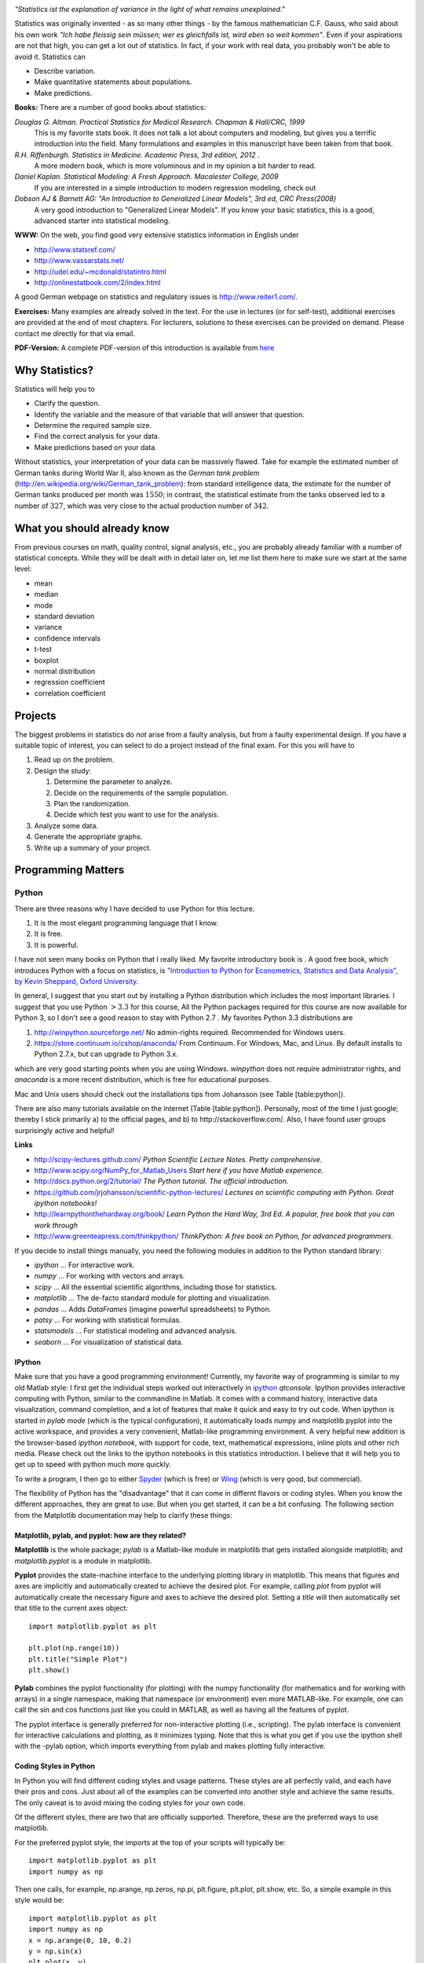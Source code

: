 .. image:: ../Images/title_introduction.png
    :height: 100 px

*"Statistics ist the explanation of variance in the light of what
remains unexplained."*

Statistics was originally invented - as so many other things - by the
famous mathematician C.F. Gauss, who said about his own work *"Ich habe
fleissig sein müssen; wer es gleichfalls ist, wird eben so weit
kommen"*. Even if your aspirations are not that high, you can get a lot
out of statistics. In fact, if your work with real data, you probably
won't be able to avoid it. Statistics can

-  Describe variation.

-  Make quantitative statements about populations.

-  Make predictions.

**Books:** There are a number of good books about statistics:

*Douglas G. Altman. Practical Statistics for Medical Research. Chapman & Hall/CRC, 1999* 
    This is my favorite stats book. It does not talk a lot about computers
    and modeling, but gives you a terrific introduction into the field.
    Many formulations and examples in this manuscript have been taken from
    that book.

*R.H. Riffenburgh. Statistics in Medicine. Academic Press, 3rd edition, 2012* .
    A more modern book, which is more voluminous and in my opinion a bit harder to read.

*Daniel Kaplan. Statistical Modeling: A Fresh Approach. Macalester College, 2009*
    If you are interested in a simple introduction to modern regression modeling, check out

*Dobson AJ & Barnett AG: "An Introduction to Generalized Linear Models", 3rd ed, CRC Press(2008)*
    A very good introduction to "Generalized Linear Models". If you know
    your basic statistics, this is a good, advanced starter into statistical
    modeling.

**WWW:** On the web, you find good very extensive statistics
information in English under

-  http://www.statsref.com/

-  http://www.vassarstats.net/

-  http://udel.edu/~mcdonald/statintro.html

-  http://onlinestatbook.com/2/index.html

A good German webpage on statistics and regulatory issues is
http://www.reiter1.com/.

**Exercises:** Many examples are already solved in the text. For the use in
lectures (or for self-test), additional exercises are provided at the end of
most chapters. For lecturers, solutions to these exercises can be provided
on demand. Please contact me directly for that via email.

**PDF-Version:** A complete PDF-version of this introduction is available
from `here <http://work.thaslwanter.at/Stats/StatsIntro.pdf>`_

Why Statistics?
---------------

Statistics will help you to

-  Clarify the question.

-  Identify the variable and the measure of that variable that will
   answer that question.

-  Determine the required sample size.

-  Find the correct analysis for your data.

-  Make predictions based on your data.

Without statistics, your interpretation of your data can be massively
flawed. Take for example the estimated number of German tanks during
World War II, also known as the *German tank problem*
(http://en.wikipedia.org/wiki/German_tank_problem): from standard
intelligence data, the estimate for the number of German tanks produced
per month was :math:`1550`; in contrast, the statistical estimate from
the tanks observed led to a number of :math:`327`, which was very close
to the actual production number of :math:`342`.

What you should already know
----------------------------

From previous courses on math, quality control, signal analysis, etc.,
you are probably already familiar with a number of statistical concepts.
While they will be dealt with in detail later on, let me list them here
to make sure we start at the same level:

-  mean

-  median

-  mode

-  standard deviation

-  variance

-  confidence intervals

-  t-test

-  boxplot

-  normal distribution

-  regression coefficient

-  correlation coefficient


Projects
--------

The biggest problems in statistics do *not* arise from a faulty
analysis, but from a faulty experimental design. If you have a suitable
topic of interest, you can select to do a project instead of the final
exam. For this you will have to

#. Read up on the problem.

#. Design the study:

   #. Determine the parameter to analyze.

   #. Decide on the requirements of the sample population.

   #. Plan the randomization.

   #. Decide which test you want to use for the analysis.

#. Analyze some data.

#. Generate the appropriate graphs.

#. Write up a summary of your project.

Programming Matters
-------------------

Python
~~~~~~

There are three reasons why I have decided to use Python for this
lecture.

#. It is the most elegant programming language that I know.

#. It is free.

#. It is powerful.

I have not seen many books on Python that I really liked. My favorite
introductory book is . A good free book, which introduces Python with a
focus on statistics, is `"Introduction to Python for Econometrics,
Statistics and Data Analysis", by Kevin Sheppard, Oxford
University <http://www.kevinsheppard.com/images/0/09/Python_introduction.pdf>`__.

In general, I suggest that you start out by installing a Python
distribution which includes the most important libraries. I
suggest that you use Python :math:`>3.3` for this course, All the Python packages required for this
course are now available for Python 3, so I don't see a good reason to
stay with Python 2.7 . My favorites Python 3.3 distributions are

#.  http://winpython.sourceforge.net/  No admin-rights required. Recommended for Windows users.

#.  https://store.continuum.io/cshop/anaconda/  From Continuum. For Windows, Mac, and Linux. By default installs to Python 2.7.x, but can upgrade to Python 3.x.

which are very good starting points when you are using Windows.
*winpython* does not require administrator rights, and *anaconda* is a
more recent distribution, which is free for educational purposes.

Mac and Unix users should check out the installations tips from
Johansson (see Table [table:python]).

There are also many tutorials available on the internet (Table
[table:python]). Personally, most of the time I just google; thereby I
stick primarily a) to the official pages, and b) to
http://stackoverflow.com/. Also, I have found user groups surprisingly
active and helpful!

**Links**

* http://scipy-lectures.github.com/ *Python Scientific Lecture Notes. Pretty comprehensive.*

* http://www.scipy.org/NumPy_for_Matlab_Users  *Start here if you have Matlab experience.*

* http://docs.python.org/2/tutorial/ *The Python tutorial. The official introduction.*

* https://github.com/jrjohansson/scientific-python-lectures/  *Lectures on scientific computing with Python. Great ipython notebooks!*

* http://learnpythonthehardway.org/book/  *Learn Python the Hard Way, 3rd Ed. A popular, free book that you can work through*

* http://www.greenteapress.com/thinkpython/ *ThinkPython: A free book on Python, for advanced programmers.*


If you decide to install things manually, you need the following modules
in addition to the Python standard library:

-  *ipython* ... For interactive work.

-  *numpy* ... For working with vectors and arrays.

-  *scipy* ... All the essential scientific algorithms, including those
   for statistics.

-  *matplotlib* ... The de-facto standard module for plotting and
   visualization.

-  *pandas* ... Adds *DataFrames* (imagine powerful spreadsheets) to
   Python.

-  *patsy* ... For working with statistical formulas.

-  *statsmodels* ... For statistical modeling and advanced analysis.

-  *seaborn* ... For visualization of statistical data.


IPython
^^^^^^^

Make sure that you have a good programming environment! Currently, my
favorite way of programming is similar to my old Matlab style: I first get
the individual steps worked out interactively in `ipython
<http://ipython.org/>`_ *qtconsole*. Ipython provides interactive computing
with Python, similar to the commandline in Matlab. It comes with a command
history, interactive data visualization, command completion, and a lot of
features that make it quick and easy to try out code. When ipython is
started in *pylab mode* (which is the typical configuration), it
automatically loads numpy and matplotlib.pyplot into the active workspace,
and provides a very convenient, Matlab-like programming environment. A very
helpful new addition is the browser-based *ipython notebook*, with support
for code, text, mathematical expressions, inline plots and other rich media.
Please check out the links to the ipython notebooks in this statistics
introduction. I believe that it will  help you to get up to speed with
python much more quickly.


To write a program, I then go to either `Spyder <http://code.google.com/p/spyderlib/>`_
(which is free) or `Wing <http://wingware.com/>`_ (which is very good, but commercial).

The flexibility of Python has the "disadvantage" that it can come in
differnt flavors or coding styles. When you know the different approaches,
they are great to use. But when you get started, it can be a bit confusing.
The following section from the Matplotlib documentation may help to clarify
these things:

Matplotlib, pylab, and pyplot: how are they related?
^^^^^^^^^^^^^^^^^^^^^^^^^^^^^^^^^^^^^^^^^^^^^^^^^^^^

**Matplotlib** is the whole package; *pylab* is a Matlab-like module in matplotlib that gets installed alongside matplotlib; and *matplotlib.pyplot* is a module in matplotlib.

**Pyplot** provides the state-machine interface to the underlying plotting library in matplotlib. This means that figures and axes are implicitly and automatically created to achieve the desired plot. For example, calling *plot* from pyplot will automatically create the necessary figure and axes to achieve the desired plot. Setting a *title* will then automatically set that title to the current axes object:

::

    import matplotlib.pyplot as plt

    plt.plot(np.range(10))
    plt.title("Simple Plot")
    plt.show()

**Pylab** combines the pyplot functionality (for plotting) with the numpy functionality (for mathematics and for working with arrays) in a single namespace, making that namespace (or environment) even more MATLAB-like. For example, one can call the sin and cos functions just like you could in MATLAB, as well as having all the features of pyplot.

The pyplot interface is generally preferred for non-interactive plotting (i.e., scripting). The pylab interface is convenient for interactive calculations and plotting, as it minimizes typing. Note that this is what you get if you use the ipython shell with the -pylab option, which imports everything from pylab and makes plotting fully interactive.


Coding Styles in Python
^^^^^^^^^^^^^^^^^^^^^^^
In Python you will find different coding styles and usage patterns. These styles are all perfectly valid, and each have their pros and cons. Just about all of the examples can be converted into another style and achieve the same results. The only caveat is to avoid mixing the coding styles for your own code.

Of the different styles, there are two that are officially supported. Therefore, these are the preferred ways to use matplotlib.

For the preferred pyplot style, the imports at the top of your scripts will typically be:

::

    import matplotlib.pyplot as plt
    import numpy as np

Then one calls, for example, np.arange, np.zeros, np.pi, plt.figure, plt.plot, plt.show, etc. So, a simple example in this style would be:

::

    import matplotlib.pyplot as plt
    import numpy as np
    x = np.arange(0, 10, 0.2)
    y = np.sin(x)
    plt.plot(x, y)
    plt.show()

Note that this example used pyplot's state-machine to automatically and implicitly create a figure and an axes. For full control of your plots and more advanced usage, use the pyplot interface for creating figures, and then use the object methods for the rest:

::

    import matplotlib.pyplot as plt
    import numpy as np
    x = np.arange(0, 10, 0.2)
    y = np.sin(x)
    fig = plt.figure()
    ax = fig.add_subplot(111)
    ax.plot(x, y)
    plt.show()

Next, the same example using a pure MATLAB-style:

::

    from pylab import *
    x = arange(0, 10, 0.2)
    y = sin(x)
    plot(x, y)

So, why all the extra typing as one moves away from the pure MATLAB-style? For very simple things like this example, the only advantage is academic: the wordier styles are more explicit, more clear as to where things come from and what is going on. For more complicated applications, this explicitness and clarity becomes increasingly valuable, and the richer and more complete object-oriented interface will likely make the program easier to write and maintain.

For interactive work, it is simplest to use the *pylab mode*.

|ipynb| `getting_started.ipynb <http://nbviewer.ipython.org/url/raw.github.com/thomas-haslwanter/statsintro/master/ipynb/getting_started.ipynb>`_
shows you how to get started with the Python.


Pandas
~~~~~~
`pandas <http://pandas.pydata.org/>`_ is a Python module which provides suitable data structures for
statistical analysis. It significantly enhances the abilities of Python for
data input, data organization, and data manipulation. In the following, I assume
that pandas has been imported with

::

    import pandas as pd

A good introduction to pandas can be found under
http://www.randalolson.com/2012/08/06/statistical-analysis-made-easy-in-python/

Data Input
^^^^^^^^^^

Pandas offers tools for reading and writing data between in-memory data
structures and different formats, e.g. CSV and text files, Microsoft Excel,
and SQL databases. For example, if you have data in your clipboard, you can
import them directly with

::

    data = pd.read_clipboard()

Or data from "Sheet1" in an Excel-file "data.xls" can be read in easily with

::

    xls = pd.io.parsers.ExcelFile('data.xls')
    data = xls.parse('Sheet1')


Data Handling and Manipulation
^^^^^^^^^^^^^^^^^^^^^^^^^^^^^^

To handle labeled data, pandas introduces \emph{DataFrame} objects. A
DataFrame is a 2-dimensional labeled data structure with columns of
potentially different types. You can think of it like a spreadsheet or SQL
table. It is generally the most commonly used pandas object. At first,
handling data with Pandas feels a bit unusual. To get you started, let me
give you a specific example:

::

    import numpy as np
    import pandas as pd
    
    t = np.arange(0,10,0.1)
    x = np.sin(t)
    y = np.cos(t)

    df = pd.DataFrame({'Time':t, 'x':x, 'y':y})

In Pandas, rows are addressed through "indices", and columns through their "column" name.
To address the first column only, you have two options:

::

    df.Time
    df['Time']

If you want to extract two columns at the same time, you have to use a Python-list:

::

    data = df[['Time', 'y']]

To display the first or last rows, use

::

    data.head()
    data.tail()

For e.g. rows 5-10 (note that this are 6 numbers), use

::

    data[4:10]

as *10-4=6*. (I know, the array indexing takes some time to get used to.
Just keep in mind that Python addresses the *locations between*
entries, not the entries, and that it starts at *0*!!) To do this in one go,
use

::

    df[['Time', 'y']][4:10]

You can also apply the standard row/column notation, by using the method "ix":

::

    df.ix[[0,2],4:10]

Finally, sometimes you want to have direct access to the data, not to the DataFrame. You can do this with

::

    data.values

Pandas offers powerful functions to handle missing data and "nans", and
other kinds of data manipulation like pivoting. For example, you can use
data-frames to efficiently group objects, and do a statistical evaluation of
each group. The following data are simulated (but realistic) data of a
survey on how many hours a day people watch on the TV, grouped into "m"ale
and "f"emale responses:

::

    data = pd.DataFrame({
        'Gender': ['f', 'f', 'm', 'f', 'm', 'm', 'f', 'm', 'f', 'm'],
        'TV': [3.4, 3.5, 2.6, 4.7, 4.1, 4.0, 5.1, 4.0, 3.7, 2.1]
        })
    
    # Group the data
    grouped = data.groupby('Gender')
    
    # Get the groups as DataFrames
    df_female = grouped.get_group('f')
    
    # Get the corresponding numpy-array
    values_female = grouped.get_group('f').values

    # or equivalently
    groups = grouped.groups
    values_female = groups['f']
    
    # Do some overview statistics
    print(grouped.describe())

produces

::

    .                   TV
    Gender
    f      count  5.000000
           mean   4.080000
           std    0.769415
           min    3.400000
           25%    3.500000
           50%    3.700000
           75%    4.700000
           max    5.100000
    m      count  5.000000
           mean   3.360000
           std    0.939681
           min    2.100000
           25%    2.600000
           50%    4.000000
           75%    4.000000
           max    4.100000


For statistical analysis, pandas becomes really powerful if you combine
it with *statsmodels* (see below).


Statsmodels
~~~~~~~~~~~

`statsmodels <http://statsmodels.sourceforge.net/>`_ is a Python module that
provides classes and functions for the estimation of many different
statistical models, as well as for conducting statistical tests, and
statistical data exploration. An extensive list of result statistics are
available for each estimator. In its latest release (version 0.5),
statsmodels also allows the formulation of models with the popular formula
language also used by *R*, the leading statistics package. For example, data
on the connection between academic "success", "intelligence" and "diligence"
can be described with the model *'success ~ intelligence * diligence'*,
which would capture the direct effect of "intelligence" and "diligence", as
well as the interaction. You find more information on that topic in the
section "Statistical Models".

While for complex statistical models R still has an edge, python has a much clearer and more
readable syntax, and is arguably more powerful for the data manipulation often required for
statistical analysis.

The following piece of code shows you how shows you how the combination of pandas and statsmodels can be used for data analysis.

|ipynb| `statsmodels_intro.ipynb <http://nbviewer.ipython.org/url/raw.github.com/thomas-haslwanter/statsintro/master/ipynb/statsmodels_intro.ipynb>`_


Seaborn
~~~~~~~

is a Python visualization library based on matplotlib. Its primary goal
is to provide a concise, high-level interface for drawing statistical
graphics that are both informative and attractive.

::

            x = linspace(1, 7, 50)
            y = 3 + 2*x + 1.5*randn(len(x))
            sns.regplot(x,y)

already produces a nice and informative regression plot

.. image:: ../Images/regplot.png
    :scale: 75%

General Routines
~~~~~~~~~~~~~~~~

Here is also a good place to introduce the short function that we will
use a number of times to simplify the reading in of data:

|python| `getdata.py <https://github.com/thomas-haslwanter/statsintro/blob/master/Code3/getdata.py>`_


Exercises
---------

-  Read in data from different sources:

   -  A CVS-file with a header ('Data\\Swimming\\swimming\_100m.csv')

   -  An MS-Excel file ("Data\\data\_dobson\\GLM\_data\\Table 2.8 Waist
      loss.xls")

   -  Data from the WWW (see "readZip.py")

-  

   -  Generate a pandas dataframe, with the x-column time stamps from 0
      to 10 sec, at a rate of 10 Hz, the y-column data values with a
      sine with 1.5 Hz, and the z-column the corresponding cosine
      values. Label the x-column "Xvals" and the y-column "YVals" and
      the z-column "ZVals"

   -  Show the head of this dataframe

   -  Extract the data in lines 10-15 from "Yvals" and "ZVals", and
      write them to the file "out.txt".

.. |ipynb| image:: ../Images/IPython.jpg
    :scale: 50 % 
.. |python| image:: ../Images/python.jpg
    :scale: 50 % 

